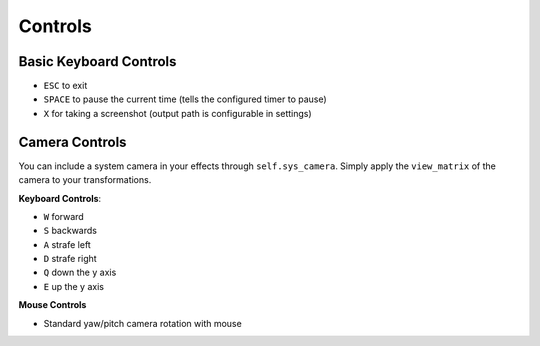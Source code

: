 
Controls
========

Basic Keyboard Controls
^^^^^^^^^^^^^^^^^^^^^^^

- ``ESC`` to exit
- ``SPACE`` to pause the current time (tells the configured timer to pause)
- ``X`` for taking a screenshot (output path is configurable in settings)

Camera Controls
^^^^^^^^^^^^^^^

You can include a system camera in your effects through ``self.sys_camera``.
Simply apply the ``view_matrix`` of the camera to your transformations.

**Keyboard Controls**:

- ``W`` forward
- ``S`` backwards
- ``A`` strafe left
- ``D`` strafe right
- ``Q`` down the y axis
- ``E`` up the y axis

**Mouse Controls**

- Standard yaw/pitch camera rotation with mouse
